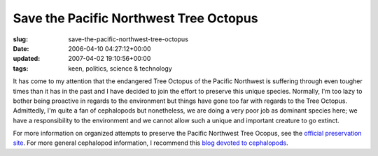 Save the Pacific Northwest Tree Octopus
=======================================

:slug: save-the-pacific-northwest-tree-octopus
:date: 2006-04-10 04:27:12+00:00
:updated: 2007-04-02 19:10:56+00:00
:tags: keen, politics, science & technology

.. image:: /images/posts/tentriblarge.png
    :alt: Save the Pacific Northwest Tree Octopus
    :class: u-pull-left

It has come to my attention
that the endangered Tree Octopus of the Pacific Northwest is suffering
through even tougher times than it has in the past and I have decided to
join the effort to preserve this unique species. Normally, I'm too lazy
to bother being proactive in regards to the environment but things have
gone too far with regards to the Tree Octopus. Admittedly, I'm quite a
fan of cephalopods but nonetheless, we are doing a very poor job as
dominant species here; we have a responsibility to the environment and
we cannot allow such a unique and important creature to go extinct.

For more information on organized attempts to preserve the Pacific
Northwest Tree Ocopus, see the `official preservation
site <http://zapatopi.net/treeoctopus/>`__. For more general cephalopod
information, I recommend this `blog devoted to
cephalopods <http://squid.us/>`__.
